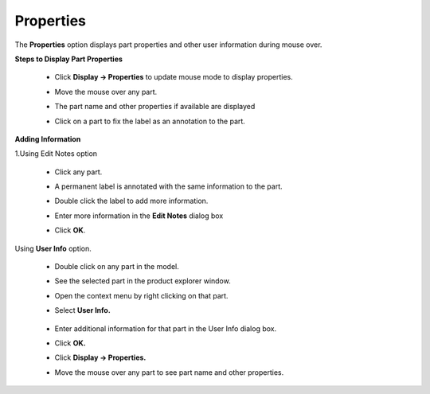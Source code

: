 Properties
=============

The **Properties** option displays part properties and other user information during mouse over.

**Steps to Display Part Properties**

 - Click **Display -> Properties** to  update mouse mode to display properties.
 - Move the mouse over any part.
 - The part name and other properties if available are displayed
 - Click on a part to fix the label as an annotation to the part.

     |image1|


**Adding Information**

1.Using Edit Notes option

 - Click any part.
 - A permanent label is annotated with the same information to the part.
 - Double click the label to add more information.
 - Enter more information in the **Edit Notes** dialog box
 - Click **OK**.

       |image2|

       |image3|


Using **User Info** option.

 - Double click on any part in the model.
 - See the selected part in the product explorer window.
 - Open the context menu by right clicking on that part.
 - Select **User Info.**

       |image4|

       |image5|

 - Enter additional information for that part in the User Info dialog box.
 - Click **OK.**


 - Click **Display -> Properties.** 
 - Move the mouse over any part to see part name and other properties.
 


        |image6|
 


.. |image1| image:: JPGImages/display_Properties.png
.. |image2| image:: JPGImages/display_Properties_Edit_Notes.png
.. |image3| image:: JPGImages/display_Properties_EditNoteExample.png
.. |image4| image:: JPGImages/display_Properties_UserInfo.png
.. |image5| image:: JPGImages/display_Properties_UserInfo_Panel.png
.. |image6| image:: JPGImages/display_Properties_UserInfo_Example.png



             
